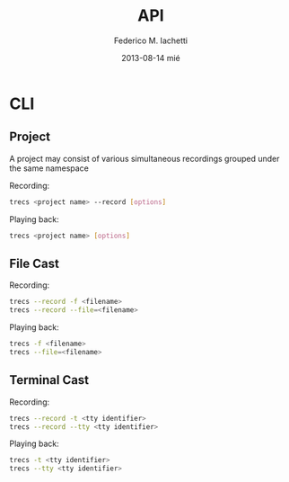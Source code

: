 #+TITLE:     API
#+AUTHOR:    Federico M. Iachetti
#+EMAIL:     fedex@lily
#+DATE:      2013-08-14 mié
#+DESCRIPTION:
#+KEYWORDS:
#+LANGUAGE:  en
#+OPTIONS:   H:3 num:t toc:t \n:nil @:t ::t |:t ^:t -:t f:t *:t <:t
#+OPTIONS:   TeX:t LaTeX:t skip:nil d:nil todo:t pri:nil tags:not-in-toc
#+INFOJS_OPT: view:nil toc:nil ltoc:t mouse:underline buttons:0 path:http://orgmode.org/org-info.js
#+EXPORT_SELECT_TAGS: export
#+EXPORT_EXCLUDE_TAGS: noexport
#+LINK_UP:
#+LINK_HOME:
#+XSLT


* CLI

** Project

A project may consist of various simultaneous recordings grouped under the same namespace

Recording:
#+BEGIN_SRC bash
trecs <project name> --record [options]
#+END_SRC

Playing back:
#+BEGIN_SRC bash
trecs <project name> [options]
#+END_SRC


** File Cast

Recording:
#+BEGIN_SRC bash
trecs --record -f <filename>
trecs --record --file=<filename>
#+END_SRC

Playing back:
#+BEGIN_SRC bash
trecs -f <filename>
trecs --file=<filename>
#+END_SRC

** Terminal Cast

Recording:
#+BEGIN_SRC bash
trecs --record -t <tty identifier>
trecs --record --tty <tty identifier>
#+END_SRC

Playing back:
#+BEGIN_SRC bash
trecs -t <tty identifier>
trecs --tty <tty identifier>
#+END_SRC
